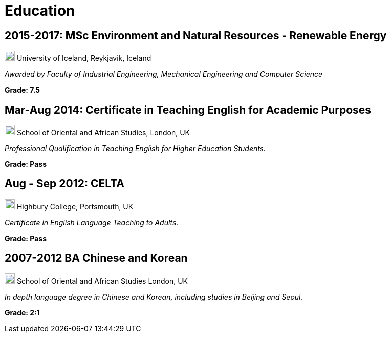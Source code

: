 = Education 

== 2015-2017: MSc Environment and Natural Resources - Renewable Energy 

image:map.png[,20,20] University of Iceland, Reykjavik, Iceland

_Awarded by Faculty of Industrial Engineering, Mechanical Engineering and Computer Science_

*Grade: 7.5*

== Mar-Aug 2014: Certificate in Teaching English for Academic Purposes

image:map.png[,20,20] School of Oriental and African Studies, London, UK

_Professional Qualification in Teaching English for Higher Education Students._

*Grade: Pass*

==  Aug - Sep 2012: CELTA

image:map.png[,20,20] Highbury College, Portsmouth, UK

_Certificate in English Language Teaching to Adults._

*Grade: Pass*


== 2007-2012 BA Chinese and Korean

image:map.png[,20,20] School of Oriental and African Studies London, UK

_In depth language degree in Chinese and Korean, including studies in Beijing and Seoul._

*Grade: 2:1*
